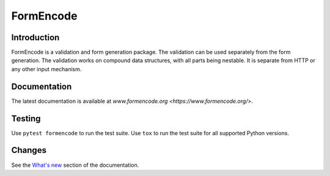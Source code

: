 FormEncode
==========

|PyPI| |Python| |Tests|

.. |PyPI| image:: https://img.shields.io/pypi/v/formencode
   :target: https://pypi.org/project/formencode
   :alt: PyPI

.. |Python| image:: https://img.shields.io/pypi/pyversions/formencode
   :target: https://pypi.org/project/formencode
   :alt: PyPI - Python Version

.. |Tests| image:: https://github.com/formencode/formencode/actions/workflows/run-tests.yml/badge.svg
   :target: https://github.com/formencode/formencode/actions
   :alt: Test Status


Introduction
------------

FormEncode is a validation and form generation package.
The validation can be used separately from the form generation.
The validation works on compound data structures, with all parts being nestable.
It is separate from HTTP or any other input mechanism.


Documentation
-------------

The latest documentation is available at
`www.formencode.org <https://www.formencode.org/>`.


Testing
-------

Use ``pytest formencode`` to run the test suite.
Use ``tox`` to run the test suite for all supported Python versions.


Changes
-------

See the `What's new <https://www.formencode.org/en/latest/#what-s-new>`_
section of the documentation.
